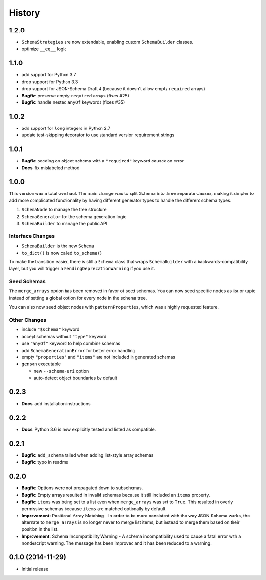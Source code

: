History
=======

1.2.0
-----

* ``SchemaStrategies`` are now extendable, enabling custom ``SchemaBuilder`` classes.
* optimize ``__eq__`` logic

1.1.0
-----

* add support for Python 3.7
* drop support for Python 3.3
* drop support for JSON-Schema Draft 4 (because it doesn't allow empty ``required`` arrays)
* **Bugfix**: preserve empty ``required`` arrays (fixes #25)
* **Bugfix**: handle nested ``anyOf`` keywords (fixes #35)

1.0.2
-----

* add support for ``long`` integers in Python 2.7
* update test-skipping decorator to use standard version requirement strings

1.0.1
-----

* **Bugfix**: seeding an object schema with a ``"required"`` keyword caused an error
* **Docs**: fix mislabeled method

1.0.0
-----

This version was a total overhaul. The main change was to split Schema into three separate classes, making it simpler to add more complicated functionality by having different generator types to handle the different schema types.

1. ``SchemaNode`` to manage the tree structure
2. ``SchemaGenerator`` for the schema generation logic
3. ``SchemaBuilder`` to manage the public API

Interface Changes
+++++++++++++++++

* ``SchemaBuilder`` is the new ``Schema``
* ``to_dict()`` is now called ``to_schema()``

To make the transition easier, there is still a ``Schema`` class that wraps ``SchemaBuilder`` with a backwards-compatibility layer, but you will trigger a ``PendingDeprecationWarning`` if you use it.

Seed Schemas
++++++++++++

The ``merge_arrays`` option has been removed in favor of seed schemas. You can now seed specific nodes as list or tuple instead of setting a global option for every node in the schema tree.

You can also now seed object nodes with ``patternProperties``, which was a highly requested feature.

Other Changes
+++++++++++++

* include ``"$schema"`` keyword
* accept schemas without ``"type"`` keyword
* use ``"anyOf"`` keyword to help combine schemas
* add ``SchemaGenerationError`` for better error handling
* empty ``"properties"`` and ``"items"`` are not included in generated schemas
* ``genson`` executable

  * new ``--schema-uri`` option
  * auto-detect object boundaries by default

0.2.3
-----
* **Docs**: add installation instructions

0.2.2
-----
* **Docs**: Python 3.6 is now explicitly tested and listed as compatible.

0.2.1
-----
* **Bugfix**: ``add_schema`` failed when adding list-style array schemas
* **Bugfix**: typo in readme

0.2.0
-----

* **Bugfix**: Options were not propagated down to subschemas.
* **Bugfix**: Empty arrays resulted in invalid schemas because it still included an ``items`` property.
* **Bugfix**: ``items`` was being set to a list even when ``merge_arrays`` was set to ``True``. This resulted in overly permissive schemas because ``items`` are matched optionally by default.
* **Improvement**: Positional Array Matching - In order to be more consistent with the way JSON Schema works, the alternate to ``merge_arrays`` is no longer never to merge list items, but instead to merge them based on their position in the list.
* **Improvement**: Schema Incompatibility Warning - A schema incompatibility used to cause a fatal error with a nondescript warning. The message has been improved and it has been reduced to a warning.

0.1.0 (2014-11-29)
------------------

* Initial release
